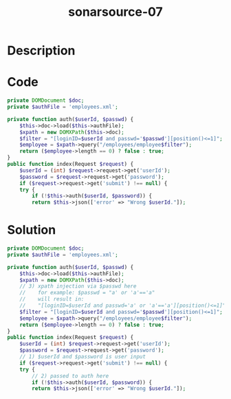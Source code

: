 :PROPERTIES:
:ID:        6d8eab0d-e38a-4aa6-bf95-16140c2f7e99
:ROAM_REFS: https://twitter.com/SonarSource/status/1334527819402145792
:END:
#+title: sonarsource-07
#+filetags: :vcdb:php:

* Description

* Code
#+begin_src php
private DOMDocument $doc;
private $authFile = 'employees.xml';

private function auth($userId, $passwd) {
    $this->doc->load($this->authFile);
    $xpath = new DOMXPath($this->doc);
    $filter = "[loginID=$userId and passwd='$passwd'][position()<=1]";
    $employee = $xpath->query("/employees/employee$filter");
    return ($employee->length == 0) ? false : true;
}
public function index(Request $request) {
    $userId = (int) $request->request->get('userId');
    $password = $request->request->get('password');
    if ($request->request->get('submit') !== null) {
	try {
	    if (!$this->auth($userId, $password)) {
		return $this->json(['error' => "Wrong $userId."]);

#+end_src

* Solution
#+begin_src php
private DOMDocument $doc;
private $authFile = 'employees.xml';

private function auth($userId, $passwd) {
    $this->doc->load($this->authFile);
    $xpath = new DOMXPath($this->doc);
    // 3) xpath injection via $passwd here
    //    for example: $passwd = "a' or 'a'=='a"
    //    will result in:
    //    "[loginID=$userId and passwd='a' or 'a'=='a'][position()<=1]"
    $filter = "[loginID=$userId and passwd='$passwd'][position()<=1]";
    $employee = $xpath->query("/employees/employee$filter");
    return ($employee->length == 0) ? false : true;
}
public function index(Request $request) {
    $userId = (int) $request->request->get('userId');
    $password = $request->request->get('password');
    // 1) $userId and $password is user input
    if ($request->request->get('submit') !== null) {
	try {
        // 2) passed to auth here
	    if (!$this->auth($userId, $password)) {
		return $this->json(['error' => "Wrong $userId."]);


#+end_src